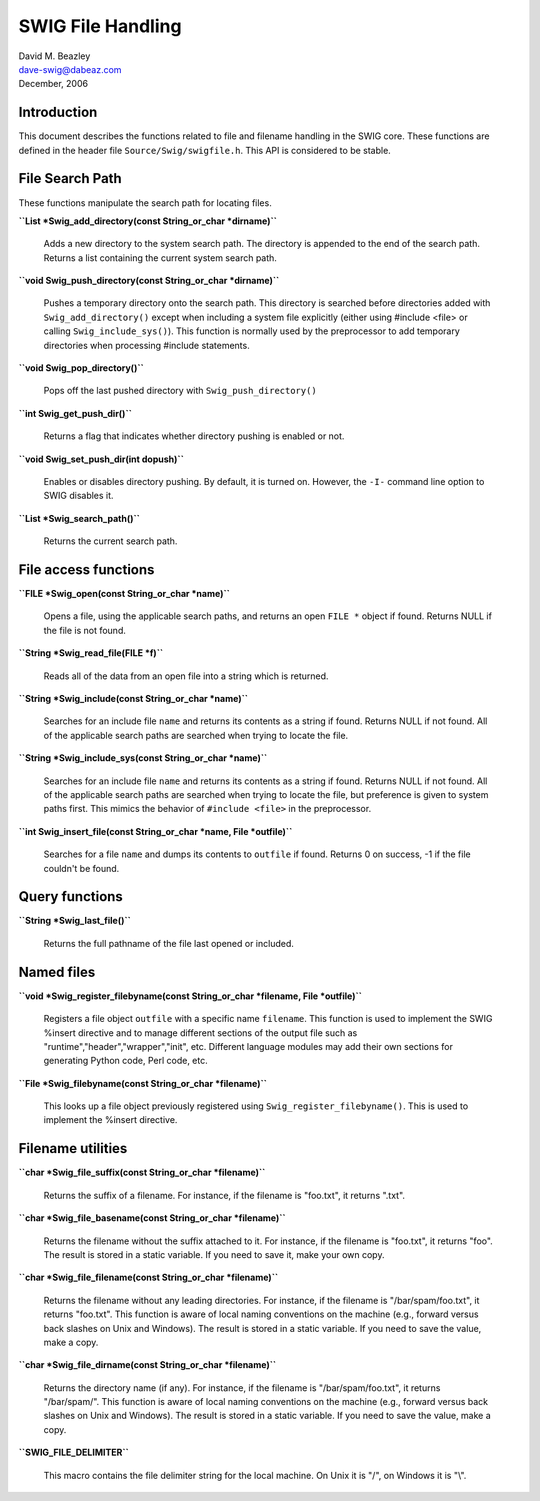 SWIG File Handling
==================

| David M. Beazley
| dave-swig@dabeaz.com
| December, 2006

Introduction
------------

This document describes the functions related to file and filename
handling in the SWIG core. These functions are defined in the header
file ``Source/Swig/swigfile.h``. This API is considered to be stable.

File Search Path
----------------

These functions manipulate the search path for locating files.

**``List *Swig_add_directory(const String_or_char *dirname)``**

   Adds a new directory to the system search path. The directory is
   appended to the end of the search path. Returns a list containing the
   current system search path.

**``void Swig_push_directory(const String_or_char *dirname)``**

   Pushes a temporary directory onto the search path. This directory is
   searched before directories added with ``Swig_add_directory()``
   except when including a system file explicitly (either using #include
   <file> or calling ``Swig_include_sys()``). This function is normally
   used by the preprocessor to add temporary directories when processing
   #include statements.

**``void Swig_pop_directory()``**

   Pops off the last pushed directory with ``Swig_push_directory()``

**``int Swig_get_push_dir()``**

   Returns a flag that indicates whether directory pushing is enabled or
   not.

**``void Swig_set_push_dir(int dopush)``**

   Enables or disables directory pushing. By default, it is turned on.
   However, the ``-I-`` command line option to SWIG disables it.

**``List *Swig_search_path()``**

   Returns the current search path.

File access functions
---------------------

**``FILE *Swig_open(const String_or_char *name)``**

   Opens a file, using the applicable search paths, and returns an open
   ``FILE *`` object if found. Returns NULL if the file is not found.

**``String *Swig_read_file(FILE *f)``**

   Reads all of the data from an open file into a string which is
   returned.

**``String *Swig_include(const String_or_char *name)``**

   Searches for an include file ``name`` and returns its contents as a
   string if found. Returns NULL if not found. All of the applicable
   search paths are searched when trying to locate the file.

**``String *Swig_include_sys(const String_or_char *name)``**

   Searches for an include file ``name`` and returns its contents as a
   string if found. Returns NULL if not found. All of the applicable
   search paths are searched when trying to locate the file, but
   preference is given to system paths first. This mimics the behavior
   of ``#include <file>`` in the preprocessor.

**``int Swig_insert_file(const String_or_char *name, File *outfile)``**

   Searches for a file ``name`` and dumps its contents to ``outfile`` if
   found. Returns 0 on success, -1 if the file couldn't be found.

Query functions
---------------

**``String *Swig_last_file()``**

   Returns the full pathname of the file last opened or included.

Named files
-----------

**``void *Swig_register_filebyname(const String_or_char *filename, File *outfile)``**

   Registers a file object ``outfile`` with a specific name
   ``filename``. This function is used to implement the SWIG %insert
   directive and to manage different sections of the output file such as
   "runtime","header","wrapper","init", etc. Different language modules
   may add their own sections for generating Python code, Perl code,
   etc.

**``File *Swig_filebyname(const String_or_char *filename)``**

   This looks up a file object previously registered using
   ``Swig_register_filebyname()``. This is used to implement the %insert
   directive.

Filename utilities
------------------

**``char *Swig_file_suffix(const String_or_char *filename)``**

   Returns the suffix of a filename. For instance, if the filename is
   "foo.txt", it returns ".txt".

**``char *Swig_file_basename(const String_or_char *filename)``**

   Returns the filename without the suffix attached to it. For instance,
   if the filename is "foo.txt", it returns "foo". The result is stored
   in a static variable. If you need to save it, make your own copy.

**``char *Swig_file_filename(const String_or_char *filename)``**

   Returns the filename without any leading directories. For instance,
   if the filename is "/bar/spam/foo.txt", it returns "foo.txt". This
   function is aware of local naming conventions on the machine (e.g.,
   forward versus back slashes on Unix and Windows). The result is
   stored in a static variable. If you need to save the value, make a
   copy.

**``char *Swig_file_dirname(const String_or_char *filename)``**

   Returns the directory name (if any). For instance, if the filename is
   "/bar/spam/foo.txt", it returns "/bar/spam/". This function is aware
   of local naming conventions on the machine (e.g., forward versus back
   slashes on Unix and Windows). The result is stored in a static
   variable. If you need to save the value, make a copy.

**``SWIG_FILE_DELIMITER``**

   This macro contains the file delimiter string for the local machine.
   On Unix it is "/", on Windows it is "\\".
